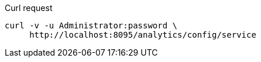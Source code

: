 ====
.Curl request
[source,sh]
----
curl -v -u Administrator:password \
     http://localhost:8095/analytics/config/service
----
====